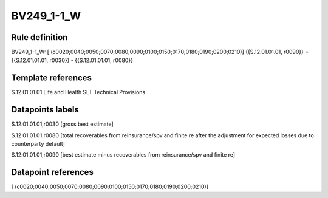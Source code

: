 ===========
BV249_1-1_W
===========

Rule definition
---------------

BV249_1-1_W: [ (c0020;0040;0050;0070;0080;0090;0100;0150;0170;0180;0190;0200;0210)] {{S.12.01.01.01, r0090}} = {{S.12.01.01.01, r0030}} - {{S.12.01.01.01, r0080}}


Template references
-------------------

S.12.01.01.01 Life and Health SLT Technical Provisions


Datapoints labels
-----------------

S.12.01.01.01,r0030 [gross best estimate]

S.12.01.01.01,r0080 [total recoverables from reinsurance/spv and finite re after the adjustment for expected losses due to counterparty default]

S.12.01.01.01,r0090 [best estimate minus recoverables from reinsurance/spv and finite re]



Datapoint references
--------------------

[ (c0020;0040;0050;0070;0080;0090;0100;0150;0170;0180;0190;0200;0210)]